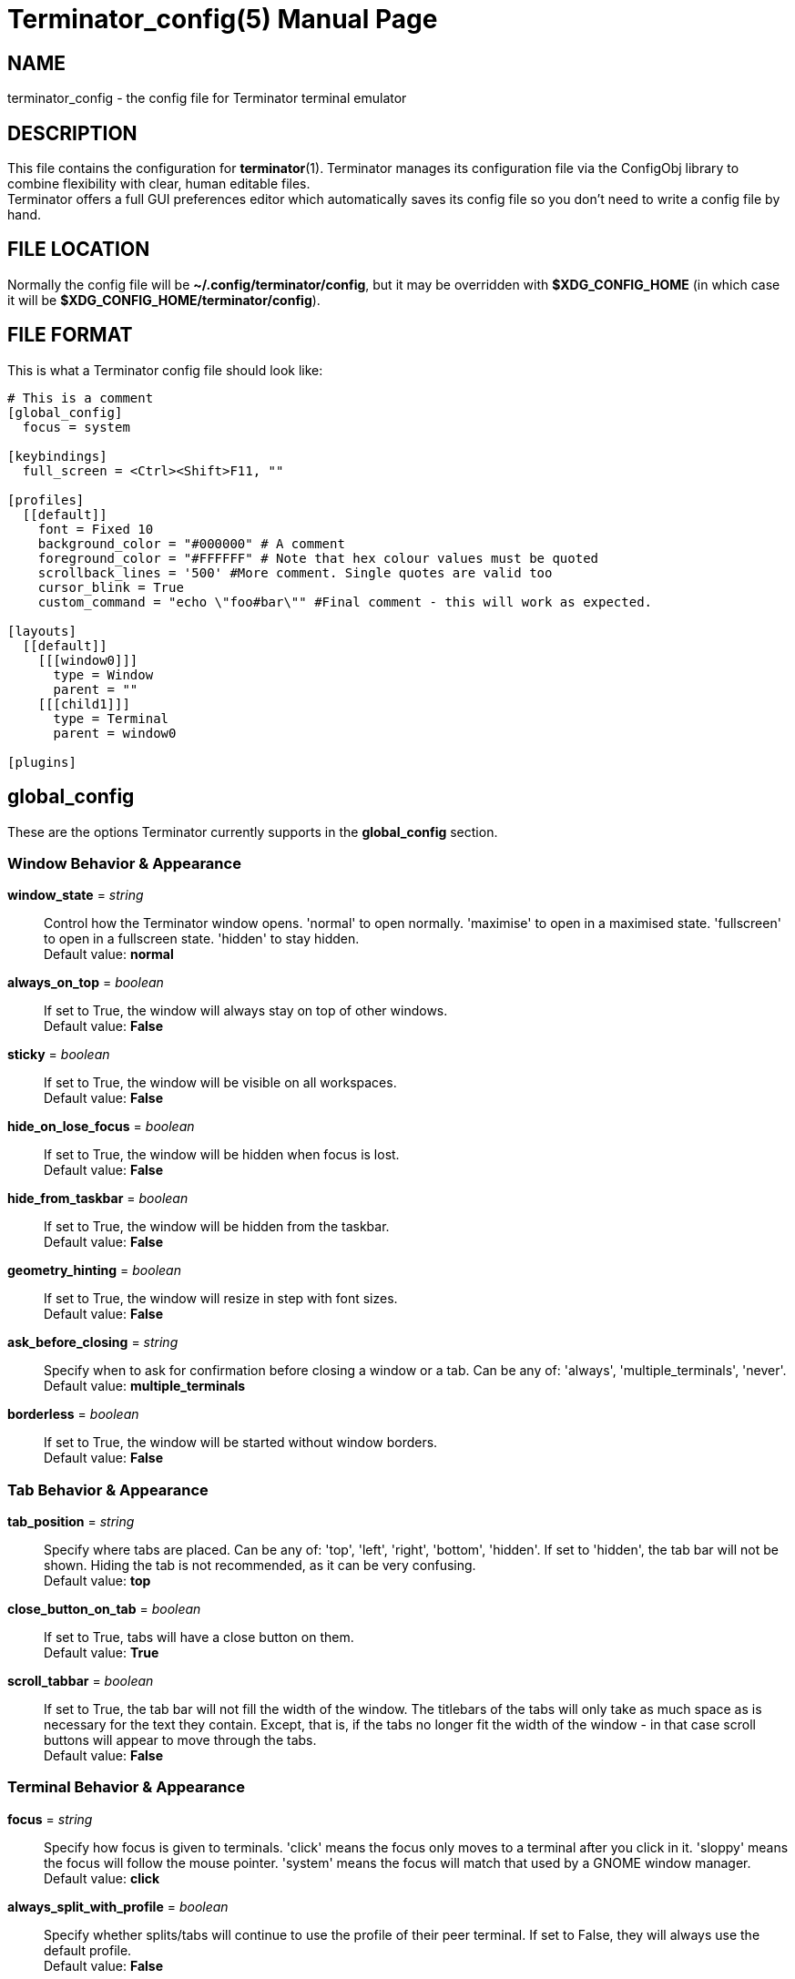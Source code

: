 = Terminator_config(5)
:doctype: manpage
:manmanual: Manual for Terminator
:mansource: Terminator
:revdate: 2023-10-10
:docdate: {revdate}

== NAME
terminator_config - the config file for Terminator terminal emulator

== DESCRIPTION
This file contains the configuration for *terminator*(1).
Terminator manages its configuration file via the ConfigObj library to
combine flexibility with clear, human editable files. +
Terminator offers a full GUI preferences editor which automatically
saves its config file so you don't need to write a config file by hand.

== FILE LOCATION
Normally the config file will be *~/.config/terminator/config*, but it
may be overridden with *$XDG_CONFIG_HOME* (in which case it will be
*$XDG_CONFIG_HOME/terminator/config*).

== FILE FORMAT
This is what a Terminator config file should look like:

----
# This is a comment
[global_config]
  focus = system

[keybindings]
  full_screen = <Ctrl><Shift>F11, ""

[profiles]
  [[default]]
    font = Fixed 10
    background_color = "#000000" # A comment
    foreground_color = "#FFFFFF" # Note that hex colour values must be quoted
    scrollback_lines = '500' #More comment. Single quotes are valid too
    cursor_blink = True
    custom_command = "echo \"foo#bar\"" #Final comment - this will work as expected.

[layouts]
  [[default]]
    [[[window0]]]
      type = Window
      parent = ""
    [[[child1]]]
      type = Terminal
      parent = window0

[plugins]
----

// ================================================================== \\

== global_config
These are the options Terminator currently supports in the
*global_config* section.

=== Window Behavior & Appearance

// --- Window behavior ---

*window_state* = _string_::
Control how the Terminator window opens.
'normal' to open normally.
'maximise' to open in a maximised state.
'fullscreen' to open in a fullscreen state.
'hidden' to stay hidden. +
Default value: *normal*

*always_on_top* = _boolean_::
If set to True, the window will always stay on top of other windows. +
Default value: *False*

*sticky* = _boolean_::
If set to True, the window will be visible on all workspaces. +
Default value: *False*

*hide_on_lose_focus* = _boolean_::
If set to True, the window will be hidden when focus is lost. +
Default value: *False*

*hide_from_taskbar* = _boolean_::
If set to True, the window will be hidden from the taskbar. +
Default value: *False*

*geometry_hinting* = _boolean_::
If set to True, the window will resize in step with font sizes. +
Default value: *False*

*ask_before_closing* = _string_::
Specify when to ask for confirmation before closing a window or a tab.
Can be any of: 'always', 'multiple_terminals', 'never'.
Default value: *multiple_terminals*

// --- Window appearance ---

*borderless* = _boolean_::
If set to True, the window will be started without window borders. +
Default value: *False*

=== Tab Behavior & Appearance

*tab_position* = _string_::
Specify where tabs are placed.
Can be any of: 'top', 'left', 'right', 'bottom', 'hidden'.
If set to 'hidden', the tab bar will not be shown. Hiding the tab is not
recommended, as it can be very confusing. +
Default value: *top*

*close_button_on_tab* = _boolean_::
If set to True, tabs will have a close button on them. +
Default value: *True*

// what is this???
*scroll_tabbar* = _boolean_::
If set to True, the tab bar will not fill the width of the window.
The titlebars of the tabs will only take as much space as is necessary
for the text they contain. Except, that is, if the tabs no longer fit
the width of the window - in that case scroll buttons will appear to
move through the tabs. +
Default value: *False*

=== Terminal Behavior & Appearance

// --- Terminal behavior ---

*focus* = _string_::
Specify how focus is given to terminals.
'click' means the focus only moves to a terminal after you click in it.
'sloppy' means the focus will follow the mouse pointer.
'system' means the focus will match that used by a GNOME window manager. +
Default value: *click*

*always_split_with_profile* = _boolean_::
Specify whether splits/tabs will continue to use the profile of their
peer terminal. If set to False, they will always use the default profile. +
Default value: *False*

*link_single_click* = _boolean_::
If set to True, clicking a link will open it even if *Ctrl* is not
pressed. +
Default value: *False*

// --- Copy & Paste behavior ---

*putty_paste_style* = _boolean_::
If set to True, right-click will paste text, while middle-click will
popup the context menu. The source for the pasted text depends on the
value of *putty_paste_style_source_clipboard*. +
Default value: *False*

*putty_paste_style_source_clipboard* = _boolean_::
If set to True, the Clipboard will be used as source for pasting in
PuTTY style. Otherwise, the Primary Selection will be used. +
This option is ignored unless *putty_paste_style* is set to True. +
Default value: *False*

*disable_mouse_paste* = _boolean_::
If set to True, mouse pasting will be disabled. +
Default value: *False*

*smart_copy* = _boolean_::
If set to True, and there is no selection, the shortcut is allowed to
pass through. This is useful for overloading Ctrl-C to copy a selection,
or send the SIGINT to the current process if there is no selection.
If False, the shortcut does not pass through at all, and the SIGINT does
not get sent. +
Default value: *True*

*clear_select_on_copy* = _boolean_::
If set to True, text selection will be cleared after copying using the
*copy* keybinding. +
Default value: *False*

// --- Terminal appearance ---

*handle_size* = _integer_::
Specify the width of the separator between terminals.
Anything outside the range 0-20 (inclusive) will be ignored and the
default theme value will be used instead. +
Default value: *1*

*inactive_color_offset* = _float_::
Specify how much to reduce the color values of fonts in terminals that
do not have focus. +
Default value: *0.8*

*inactive_bg_color_offset* = _float_::
Specify how much to reduce the color values of the background in
terminals that do not have focus. +
Default value: *1.0*

*cell_width* = _float_::
Specify the horizontal scale of character cells in the terminal. +
Default value: *1.0*

*cell_height* = _float_::
Specify the vertical scale of character cells in the terminal. +
Default value: *1.0*

*title_at_bottom* = _boolean_::
If set to True, the terminal's titlebar will be drawn at the bottom
instead of the top. +
Default value: *False*

=== Miscellaneous

*dbus* = _boolean_::
Specify whether Terminator will load its DBus server.
When this server is loaded, running Terminator multiple times will cause
the first Terminator process to open additional windows.
If this configuration item is set to False, or the python dbus module is
unavailable, running Terminator multiple times will run a separate
Terminator process for each invocation. +
Default value: *True*

*extra_styling* = _boolean_::
If set to True, Terminator may load an additional CSS styling file,
depending on the theme. +
Default value: *True*

*broadcast_default* = _string_::
Specify the default broadcast behavior.
Can be any of: 'all', 'group', 'off'. +
Default value: *group*

*use_custom_url_handler* = _boolean_::
If set to True, URL handling will be given over entirely to the program
specified by 'custom_url_handler'. +
Default value: *False*

*custom_url_handler* = _string_::
Specify the path to a program which accepts a URI as an argument and
does something relevant with it.
This option is ignored unless *use_custom_url_handler* is set to True.

*case_sensitive* = _boolean_::
If set to True, uppercase and lowercase characters will be considered
different when searching text in the terminal. +
Default value: *True*

*invert_search* = _boolean_::
If set to True, the search direction will be inverted (bottom to top)
when searching text in the terminal. +
Default value: *False*

*enabled_plugins* = _list of strings_::
Specify which plugins will be loaded by default. All other plugin
classes will be ignored. +
Default value: *['LaunchpadBugURLHandler', 'LaunchpadCodeURLHandler', 'APTURLHandler']*

// ================================================================== \\

== keybindings
These are the options Terminator currently supports in the *keybindings*
section.

=== Creation & Destruction

*split_horiz*::
Split the current terminal horizontally. +
Default value: *<Ctrl><Shift>O, ""*

*split_vert*::
Split the current terminal vertically. +
Default value: *<Ctrl><Shift>E, ""*

*split_auto*::
Split the current terminal automatically, along the longer side. +
Default value: *<Ctrl><Shift>A, ""*

*new_tab*::
Open a new tab. +
Default value: *<Ctrl><Shift>T, ""*

*new_window*::
Open a new window as part of the existing process. +
Default value: *<Ctrl><Shift>I, ""*

*new_terminator*::
Spawn a new Terminator process. +
Default value: *<Super>I, ""*

*layout_launcher*::
Open the layout launcher. +
Default value: *<Alt>L, ""*

*close_term*::
Close the current terminal. +
Default value: *<Ctrl><Shift>W, ""*

*close_window*::
Close the current window. +
Default value: *<Ctrl><Shift>Q, ""*

=== Navigation

*cycle_next*::
Focus the next terminal. This is an alias for *go_next*. +
Default value: *<Ctrl>Tab, ""*

*cycle_prev*::
Focus the previous terminal. This is an alias for *go_prev*. +
Default value: *<Ctrl><Shift>Tab, ""*

*go_next*::
Focus the next terminal. +
Default value: *<Ctrl><Shift>N, ""*

*go_prev*::
Focus the previous terminal. +
Default value: *<Ctrl><Shift>P, ""*

*go_up*::
Focus the terminal above the current one. +
Default value: *<Alt>Up, ""*

*go_down*::
Focus the terminal below the current one. +
Default value: *<Alt>Down, ""*

*go_left*::
Focus the terminal to the left of the current one. +
Default value: *<Alt>Left, ""*

*go_right*::
Focus the terminal to the right of the current one. +
Default value: *<Alt>Right, ""*

// --- Scroll ---

*page_up*::
Scroll the terminal up one page.

*page_down*::
Scroll the terminal down one page.

*page_up_half*::
Scroll the terminal up half a page.

*page_down_half*::
Scroll the terminal down half a page.

*line_up*::
Scroll the terminal up one line.

*line_down*::
Scroll the terminal down one line.

// --- Tab ---

*next_tab*::
Move to the next tab. +
Default value: *<Ctrl>Page_Down, ""*

*prev_tab*::
Move to the previous tab. +
Default value: *<Ctrl>Page_Up, ""*

*switch_to_tab_1*, *switch_to_tab_2*, ... *switch_to_tab_10*::
Move to the **N**th tab.
Note that *<Alt><Shift>1* may be provided as *<Alt>!* or similar,
depending on the keyboard layout.

=== Organisation

*resize_up*::
Move the parent dragbar up. +
Default value: *<Ctrl><Shift>Up, ""*

*resize_down*::
Move the parent dragbar down. +
Default value: *<Ctrl><Shift>Down, ""*

*resize_left*::
Move the parent dragbar left. +
Default value: *<Ctrl><Shift>Left, ""*

*resize_right*::
Move the parent dragbar right. +
Default value: *<Ctrl><Shift>Right, ""*

*rotate_cw*::
Rotate terminals clockwise. +
Default value: *<Super>R, ""*

*rotate_ccw*::
Rotate terminals counter+clockwise. +
Default value: *<Super><Shift>R, ""*

*move_tab_right*::
Move the current tab to the right by swapping position with the next
tab. +
Default value: *<Ctrl><Shift>Page_Down, ""*

*move_tab_left*::
Move the current tab to the left by swapping position with the previous
tab. +
Default value: *<Ctrl><Shift>Page_Up, ""*

=== Focus

*full_screen*::
Toggle window to fullscreen. +
Default value: *F11, ""*

*toggle_zoom*::
Toggle maximisation of the current terminal. +
Default value: *<Ctrl><Shift>X, ""*

*scaled_zoom*::
Toggle maximisation of the current terminal and scale the font when
maximised. +
Default value: *<Ctrl><Shift>Z, ""*

*hide_window*::
Hide/Show all Terminator windows. +
Default value: *<Ctrl><Shift><Alt>A, ""*

=== Grouping & Broadcasting

*create_group*::
Create a new group.

// --- Grouping: All ---

*group_all*::
Group all terminals together. +
Default value: *<Super>G, ""*

*ungroup_all*::
Ungroup all terminals.

*group_all_toggle*::
Toggle grouping of all terminals.

// --- Grouping: Window ---

*group_win*::
Group all terminals in the current window together.

*ungroup_win*::
Ungroup all terminals in the current window. +
Default value: *<Super><Shift>W, ""*

*group_win_toggle*::
Toggle grouping of all terminals in the current window.

// --- Grouping: Tab ---

*group_tab*::
Group all terminals in the current tab together. +
Default value: *<Super>T, ""*

*ungroup_tab*::
Ungroup all terminals in the current tab. +
Default value: *<Super><Shift>T, ""*

*group_tab_toggle*::
Toggle grouping of all terminals in the current tab.

// Broadcasting

*broadcast_off*::
Turn broadcasting off.

*broadcast_group*::
Broadcast to all terminals in the same group as the current terminal.

*broadcast_all*::
Broadcast to all terminals.

=== Miscellaneous

*help*::
Open the full HTML manual in the browser. +
Default value: *F1*

*preferences*::
Open the Preferences window.

*preferences_keybindings*::
Open the Preferences window and show the Keybindings tab. +
Default value: *<Ctrl><Shift>K, ""*

*copy*::
Copy the selected text to the Clipboard. +
Default value: *<Ctrl><Shift>C, ""*

*paste*::
Paste the current contents of the Clipboard. +
Default value: *<Ctrl><Shift>V, ""*

*paste_selection*::
Paste the current contents of the Primary Selection.

*toggle_scrollbar*::
Toggle the scrollbar. +
Default value: *<Ctrl><Shift>S, ""*

*search*::
Search for text in the terminal scrollback history. +
Default value: *<Ctrl><Shift>F, ""*

*reset*::
Reset the terminal state. +
Default value: *<Ctrl><Shift>R, ""*

*reset_clear*::
Reset the terminal state and clear the terminal window. +
Default value: *<Ctrl><Shift>G, ""*

*zoom_in*::
Increase the font size by one unit. +
Default value: *<Ctrl>plus, ""*

*zoom_out*::
Decrease the font size by one unit. +
Default value: *<Ctrl>minus, ""*

*zoom_normal*::
Restore the original font size. +
Default value: *<Ctrl>0, ""*

*zoom_in_all*::
Increase the font size by one unit for all terminals.

*zoom_out_all*::
Decrease the font size by one unit for all terminals.

*zoom_normal_all*::
Restore the original font size for all terminals.

*edit_window_title*::
Rename the current window. +
Default value: *<Ctrl><Alt>W, ""*

*edit_tab_title*::
Rename the current tab. +
Default value: *<Ctrl><Alt>A, ""*

*edit_terminal_title*::
Rename the current terminal. +
Default value: *<Ctrl><Alt>X, ""*

*insert_number*::
Insert the current terminal's number, i.e. 1 to 12. +
Default value: *<Super>1, ""*

*insert_padded*::
Insert the current terminal's number, but zero padded, i.e. 01 to 12. +
Default value: *<Super>0, ""*

*next_profile*::
Switch to the next profile.

*previous_profile*::
Switch to the previous profile.

// ================================================================== \\

== profiles
These are the options Terminator currently supports in the *profiles*
section. Each profile should be its own subsection with a header in the
format *\[[name]]*.

=== General

*allow_bold* = _boolean_::
If set to True, text in the terminal can displayed in bold. +
Default value: *True*

*copy_on_selection* = _boolean_::
If set to True, text selections will be automatically copied to the
Clipboard, in addition to being copied to the Primary Selection. +
Default value: *False*

*disable_mousewheel_zoom* = _boolean_::
If set to True, Ctrl+mouse_wheel will not zoom or unzoom the terminal. +
Default value: *False*

*word_chars* = _string_::
Specify the characters that will be considered part of a single word
when selecting text by word.
Hyphen and alphanumerics do not need to be specified.
Ranges can be given, e.g. "A-Z". +
For example, if *word_chars* = "," then "foo,bar" is considered a single
word. +
Default value: **-,./?%&#:_**

*mouse_autohide* = _boolean_::
If set to True, the mouse pointer will be hidden when typing. +
Default value: *True*

*term* = _string_::
Specify the value Terminator will assign to the 'TERM' environment
variable. +
Default value: *xterm-256color*

*colorterm* = _string_::
Specify the value Terminator will assign to the 'COLORTERM' environment
variable. +
Default value: *truecolor*

*split_to_group* = _boolean_::
If set to True, the terminal created by splitting will be inserted in
the current terminal's group. +
Default value: *False*

*autoclean_groups* = _boolean_::
If set to True, empty groups will be removed. +
Default value: *True*

// --- Font ---

*use_system_font* = _boolean_::
If set to True, the system default font will be used for text in the
terminal. Otherwise, the value of *font* will be used. +
Default value: *True*

*font* = _string_::
Specify which font to use for text in the terminal.
This option is ignored unless *use_system_font* is set to False. +
Default value: *Mono 10*

// --- Cursor ---

*cursor_blink* = _boolean_::
If set to True, the cursor will blink when not typing. +
Default value: *True*

*cursor_shape* = _string_::
Specify the shape of the cursor.
Can be any of: 'block', 'underline', 'ibeam'. +
Default value: *block*

*cursor_color_default* = _boolean_::
If set to True, the background and foreground colors of the terminal
will be used as foreground and background colors for the cursor,
respectively. +
Default value: *True*

*cursor_fg_color* = _color string_::
Specify the foreground color to use for the cursor.
This option is ignored unless *cursor_color_default* is set to False.

*cursor_bg_color* = _color string_::
Specify the background color to use for the cursor.
This option is ignored unless *cursor_color_default* is set to False.

// --- Bell ---

*audible_bell* = _boolean_::
If set to True, a sound will be played when an application writes the
escape sequence for the terminal bell. +
Default value: *False*

*visible_bell* = _boolean_::
If set to True, the terminal will flash when an application writes the
escape sequence for the terminal bell. +
Default value: *False*

*urgent_bell* = _boolean_::
If set to True, the window's urgency hint will be set when an
application writes the escape sequence for the terminal bell. +
Default value: *False*

*icon_bell* = _boolean_::
If set to True, a small icon will be shown on the terminal titlebar when
an application writes the escape sequence for the terminal bell. +
Default value: *True*

*force_no_bell* = _boolean_::
If set to True, the terminal bell will be completely disabled. +
Default value: *False*

=== Command

*login_shell* = _boolean_::
If set to True, the terminal will run the default shell (or the command
specified by *custom_command*) as a login shell.
This means the first argument passed to the shell/command will be '-l'. +
Default value: *False*

*use_custom_command* = _boolean_::
If set to True, the value of *custom_command* will be used instead of
the default shell. +
Default value: *False*

*custom_command* = _string_::
Specify the command to execute instead of the default shell.
This option is ignored unless *use_custom_command* is set to True.

*exit_action* = _string_::
Specify the action to perform when the terminal is closed.
'close' to remove the terminal.
'restart' to restart the shell (or the command specified by
*custom_command*).
'hold' to keep the terminal open, even if the process in it has
terminated. +
Default value: *close*

=== Colors

*use_theme_colors* = _boolean_::
If set to True, the theme's foreground and background colors will be
used for the terminal. Otherwise, the values of *foreground_color* and
*background_color* will be used. +
Default value: *False*

*foreground_color* = _color string_::
Specify the foreground color to use for the terminal.
This option is ignored unless *use_theme_colors* is set to False. +
Default value: *#AAAAAA*

*background_color* = _color string_::
Specify the background color to use for the terminal.
This option is ignored unless *use_theme_colors* is set to False. +
Default value: *#000000*

*palette* = _string list of colors_::
Specify the 16-color palette to use for the terminal.
The value must be a string containing a colon-separated list of colors
in hex format. +
For example, "#000000:#cd0000:#00cd00: ... ".

*bold_is_bright* = _boolean_::
If set to True, bold text will have brighter colors. +
Default value: *False*

=== Background

*background_darkness* = _float_::
Specify the transparency of the background color.
The value must be between 0.0 and 1.0.
This option is ignored unless *background_type* is set to 'transparent'
or 'image'. +
Default value: *0.5*

*background_type* = _string_::
Specify what type of background the terminal will have.
'solid' for a solid (opaque) background.
'transparent' for a transparent background.
'image' for a background image. +
If this is set to 'transparent', the transparency of the background will
be the value of *background_darkness*.
If this is set to 'image', the image specified by *background_image*
will be the background; the background color will then be drawn on top
of it, with a transparency specified by *background_darkness*. +
Default value: *solid*

*background_image* = _path string_::
Specify the path to an image that will be used as background.
This option is ignored unless *background_type* is set to 'image'.

*background_image_mode* = _string_::
Specify how the background image will be drawn.
'stretch_and_fill' to fill the terminal entirely, without necessarily
maintaining aspect ratio.
'scale_and_fit' to fit the image inside the terminal, eventually leaving
blank bars, while maintaining aspect ratio.
'scale_and_crop' to fill the terminal entirely, eventually cropping the
image, while maintaining aspect ratio.
'tiling' to repeat the image as to fill the terminal.
This option is ignored unless *background_type* is set to 'image'. +
Default value: *stretch_and_fill*

*background_image_align_horiz* = _string_::
Specify the horizontal alignment of the background image.
Can be any of: 'left', 'center', 'right'.
This option is ignored unless *background_type* is set to 'image'. +
Default value: *center*

*background_image_align_vert* = _string_::
Specify the vertical alignment of the background image.
Can be any of: 'top', 'middle', 'bottom'.
This option is ignored unless *background_type* is set to 'image'. +
Default value: *middle*

=== Scrolling

*scrollbar_position* = _string_::
Specify where the terminal scrollbar is put.
Can be any of: 'left', 'right', 'hidden'. +
Default value: *right*

*scroll_on_output* = _boolean_::
If set to True, the terminall will scroll to the bottom when an
application writes text to it. +
Default value: *False*

*scroll_on_keystroke* = _boolean_::
If set to True, the terminal will scroll to the bottom when typing. +
Default value: *True*

*scrollback_infinite* = _boolean_::
If set to True, the terminal will keep the entire scrollback history. +
Default value: *False*

*scrollback_lines* = _integer_::
Specify how many lines of scrollback history will be kept by the
terminal. Lines that don't fit in the scrollback history will be
discarted. Note that setting large values can slow down rewrapping and
resizing.
This option is ignored unless *scrollback_infinite* is set to False. +
Default value: *500*

=== Compatibility

*backspace_binding* = _string_::
Specify what code will be generated by the backspace key.
The value can be:
'ascii-del' for the ASCII DEL character;
'control-h' for the ASCII BS character (Ctrl+H);
'escape-sequence' for the escape sequence typically bound to backspace
or delete;
'automatic' for letting the terminal automatically decide the character
sequence to use. +
Default value: *ascii-del*

*delete_binding* = _string_::
Specify what code will be generated by the delete key.
The value can be:
'ascii-del' for the ASCII DEL character;
'control-h' for the ASCII BS character (Ctrl+H);
'escape-sequence' for the escape sequence typically bound to backspace
or delete;
'automatic' for letting the terminal automatically decide the character
sequence to use. +
Default value: *escape-sequence*

=== Titlebar

*show_titlebar* = _boolean_::
If set to True, the terminal will have a titlebar showing the current
title of that terminal. +
Default value: *True*

*title_hide_sizetext* = _boolean_::
If set to True, the size of the terminal will not be written on its
titlebar. +
Default value: *False*

*title_use_system_font* = _boolean_::
If set to True, the system default font will be used for text in the
terminal's titlebar. Otherwise, the value of *title_font* will be used. +
Default value: *True*

*title_font* = _string_::
Specify which font to use for text in the terminal's titlebar.
This option is ignored unless *title_use_system_font* is set to False. +
Default value: *Sans 9*

// --- Titlebar colors ---

*title_transmit_fg_color* = _color string_::
Specify the foreground color to use for the terminal's titlebar in case
the terminal is focused. +
Default value: *#ffffff*

*title_transmit_bg_color* = _color string_::
Specify the background color to use for the terminal's titlebar in case
the terminal is focused. +
Default value: *#c80003*

*title_inactive_fg_color* = _color string_::
Specify the foreground color to use for the terminal's titlebar in case
the terminal is unfocused. +
Default value: *#000000*

*title_inactive_bg_color* = _color string_::
Specify the background color to use for the terminal's titlebar in case
the terminal is unfocused. +
Default value: *#c0bebf*

*title_receive_fg_color* = _color string_::
Specify the foreground color to use for the terminal's titlebar in case
the terminal is in a group and is receiving input while unfocused. +
Default value: *#ffffff*

*title_receive_bg_color* = _color string_::
Specify the background color to use for the terminal's titlebar in case
the terminal is in a group and is receiving input while unfocused. +
Default value: *#0076c9*

// ================================================================== \\

== layouts
The *layouts* section contains all the saved layouts. Each layout should
be its own subsection with a header in the format *\[[name]]*.

Each object in a layout is a named sub-sub-section with various
properties.

*type* = _string_::
Can be any of: 'Window', 'Notebook', 'HPaned', 'VPaned', 'Terminal'.

*parent* = _string_::
Specify which object is the parent of the component being defined.
All objects, except those of type Window, must specify a parent.

This is an example of a *layouts* section containing only the layout
named "default".

----
[layouts]
  [[default]]
    [[[window0]]]
      type = Window
      parent = ""
    [[[child1]]]
      type = Terminal
      parent = window0
----

// ================================================================== \\

== plugins
Terminator plugins can add their own configuration to the config file,
and it will appear as a subsection. Please refer to the documentation of
individual plugins for more information.

== SEE ALSO
*terminator*(1), https://configobj.readthedocs.io/
